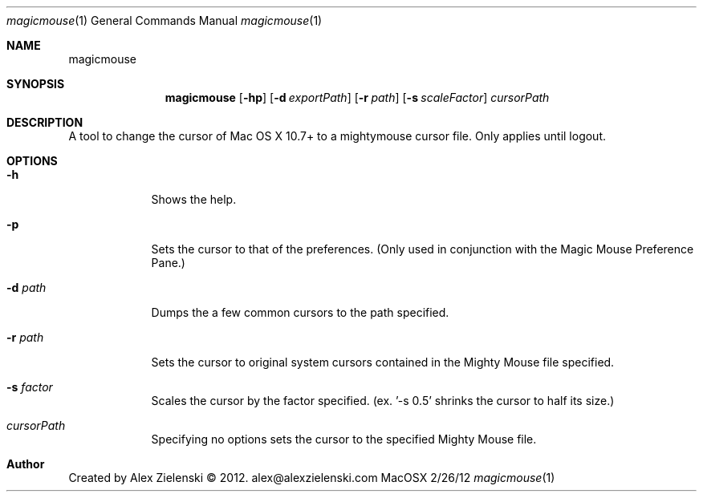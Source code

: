 .\"Modified from man(1) of FreeBSD, the NetBSD mdoc.template, and mdoc.samples.
.\"See Also:
.\"man mdoc.samples for a complete listing of options
.\"man mdoc for the short list of editing options
.\"/usr/share/misc/mdoc.template
.Dd 2/26/12
.Dt magicmouse 1
.Os MacOSX
.Sh NAME
.Nm magicmouse
.Sh SYNOPSIS
.Nm
.Op Fl hp
.Op Fl d Ar exportPath
.Op Fl r Ar path
.Op Fl s Ar scaleFactor
.Ar cursorPath
.Sh DESCRIPTION   
A tool to change the cursor of Mac OS X 10.7+ to a mightymouse cursor file. Only applies until logout.
.Sh OPTIONS
.Bl -tag -width -indent
.It Fl h
Shows the help.
.It Fl p
Sets the cursor to that of the preferences. (Only used in conjunction with the Magic Mouse Preference Pane.)
.It Fl d Ar path
Dumps the a few common cursors to the path specified.
.It Fl r Ar path
Sets the cursor to original system cursors contained in the Mighty Mouse file specified.
.It Fl s Ar factor
Scales the cursor by the factor specified. (ex. '-s 0.5' shrinks the cursor to half its size.)
.It Ar cursorPath
Specifying no options sets the cursor to the specified Mighty Mouse file.
.El
.Sh Author
Created by Alex Zielenski © 2012. alex@alexzielenski.com